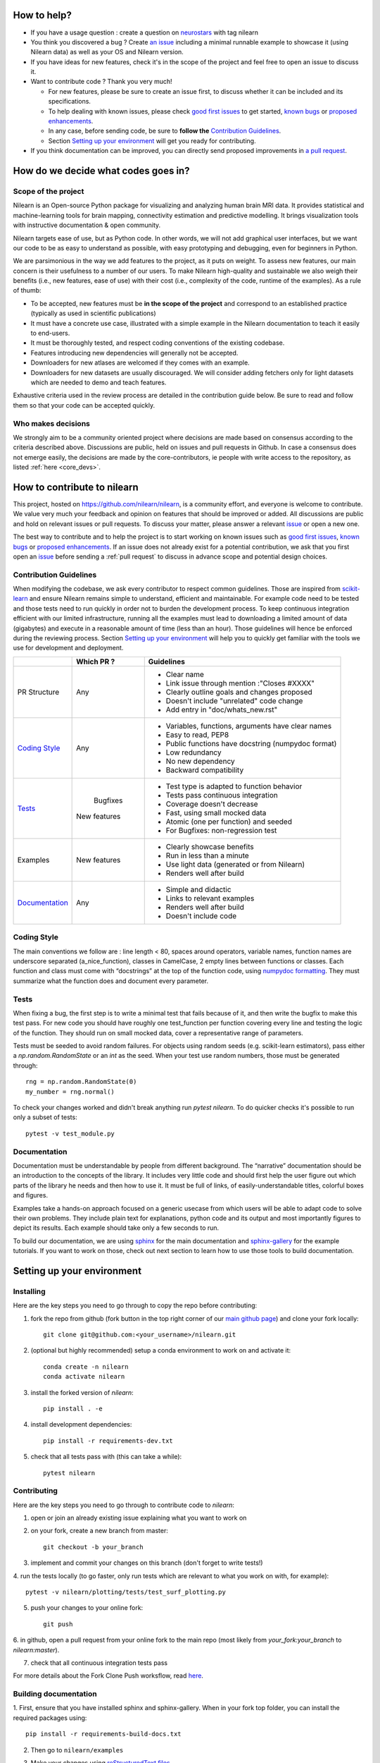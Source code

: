 .. _contributing:


How to help?
=============

* If you have a usage question : create a question on `neurostars <https://neurostars.org/>`_ with tag nilearn

* You think you discovered a bug ? Create `an issue <https://github.com/nilearn/nilearn/issues>`_
  including a minimal runnable example to showcase it (using Nilearn data) as well as your OS and Nilearn version.

* If you have ideas for new features, check it's in the scope of the project
  and feel free to open an issue to discuss it.

* Want to contribute code ? Thank you very much!

  * For new features, please be sure to create an issue first, to discuss
    whether it can be included and its specifications.
  * To help dealing with known issues, please check
    `good first issues <https://github.com/nilearn/nilearn/labels/Good%20first%20issue>`_
    to get started, `known bugs <https://github.com/nilearn/nilearn/labels/Bug>`_
    or `proposed enhancements <https://github.com/nilearn/nilearn/labels/Enhancement>`_.
  * In any case, before sending code, be sure to **follow the** `Contribution Guidelines`_.
  * Section `Setting up your environment`_ will get you ready for contributing.

* If you think documentation can be improved, you can directly send proposed
  improvements in `a pull request <https://github.com/nilearn/nilearn/pulls>`_.


How do we decide what codes goes in?
=====================================
Scope of the project
---------------------

Nilearn is an Open-source Python package for visualizing and analyzing human
brain MRI data. It provides statistical and machine-learning tools for brain
mapping, connectivity estimation and predictive modelling. It brings
visualization tools with instructive documentation & open community.

Nilearn targets ease of use, but as Python code. In other words, we will
not add graphical user interfaces, but we want our code to be as easy to
understand as possible, with easy prototyping and debugging, even for
beginners in Python.

We are parsimonious in the way we add features to the project, as it
puts on weight. To assess new features, our main concern is their usefulness
to a number of our users. To make Nilearn high-quality and sustainable we also
weigh their benefits (i.e., new features, ease of use) with their cost (i.e.,
complexity of the code, runtime of the examples). As a rule of thumb:

* To be accepted, new features must be **in the scope of the project** and
  correspond to an established practice (typically as used in scientific
  publications)

* It must have a concrete use case, illustrated with a simple example in the
  Nilearn documentation to teach it easily to end-users.

* It must be thoroughly tested, and respect coding conventions of the existing codebase.

* Features introducing new dependencies will generally not be accepted.

* Downloaders for new atlases are welcomed if they comes with an example.

* Downloaders for new datasets are usually discouraged. We will consider adding
  fetchers only for light datasets which are needed to demo and teach features.

Exhaustive criteria used in the review process are detailed in the contribution
guide below. Be sure to read and follow them so that your code can be accepted quickly.


Who makes decisions
--------------------

We strongly aim to be a community oriented project where decisions are
made based on consensus according to the criteria described above.
Discussions are public, held on issues and pull requests
in Github.
In case a consensus does not emerge easily, the decisions are made by the
core-contributors, ie people with write access to the repository, as listed
:ref:`here <core_devs>`.

How to contribute to nilearn
=============================

This project, hosted on https://github.com/nilearn/nilearn, is a community
effort, and everyone is welcome to contribute. We value very much your feedback
and opinion on features that should be improved or added. All discussions
are public and hold on relevant issues or pull requests. To discuss your matter,
please answer a relevant `issue <https://github.com/nilearn/nilearn/issues>`_
or open a new one.

The best way to contribute and to help the project is to start working on known
issues such as `good first issues <https://github.com/nilearn/nilearn/labels/Good%20first%20issue>`_,
`known bugs <https://github.com/nilearn/nilearn/labels/Bug>`_ or
`proposed enhancements <https://github.com/nilearn/nilearn/labels/Enhancement>`_.
If an issue does not already exist for a potential contribution, we ask that
you first open an `issue <https://github.com/nilearn/nilearn/issues>`_ before
sending a :ref:`pull request` to discuss in advance scope and potential design
choices.


Contribution Guidelines
------------------------

When modifying the codebase, we ask every contributor to respect common
guidelines. Those are inspired from `scikit-learn
<https://scikit-learn.org/stable/developers/contributing.html#contributing-code>`_
and ensure Nilearn remains simple to understand, efficient and maintainable.
For example code need to be tested and those tests need to run quickly in order
not to burden the development process. To keep continuous integration efficient
with our limited infrastructure, running all the examples must lead to
downloading a limited amount of data (gigabytes) and execute in a reasonable
amount of time (less than an hour). Those guidelines will hence be enforced
during the reviewing process. Section `Setting up your environment`_ will help
you to quickly get familiar with the tools we use for development and deployment.

+--------------------+-------------+----------------------------------------------------+
|                    | Which PR ?  |        Guidelines                                  |
+====================+=============+====================================================+
|                    |             | - Clear name                                       |
|                    |             | - Link issue through mention :"Closes #XXXX"       |
|    PR Structure    |    Any      | - Clearly outline goals and changes proposed       |
|                    |             | - Doesn't include "unrelated" code change          |
|                    |             | - Add entry in "doc/whats_new.rst"                 |
+--------------------+-------------+----------------------------------------------------+
|                    |             | - Variables, functions, arguments have clear names |
|                    |             | - Easy to read, PEP8                               |
|   `Coding Style`_  |    Any      | - Public functions have docstring (numpydoc format)|
|                    |             | - Low redundancy                                   |
|                    |             | - No new dependency                                |
|                    |             | - Backward compatibility                           |
+--------------------+-------------+----------------------------------------------------+
|                    |             | - Test type is adapted to function behavior        |
|                    |             | - Tests pass continuous integration                |
|                    |  Bugfixes   | - Coverage doesn't decrease                        |
|      `Tests`_      | New features| - Fast, using small mocked data                    |
|                    |             | - Atomic (one per function) and seeded             |
|                    |             | - For Bugfixes: non-regression test                |
+--------------------+-------------+----------------------------------------------------+
|                    |             | - Clearly showcase benefits                        |
|      Examples      | New features| - Run in less than a minute                        |
|                    |             | - Use light data (generated or from Nilearn)       |
|                    |             | - Renders well after build                         |
+--------------------+-------------+----------------------------------------------------+
|                    |             | - Simple and didactic                              |
|  `Documentation`_  |    Any      | - Links to relevant examples                       |
|                    |             | - Renders well after build                         |
|                    |             | - Doesn't include code                             |
+--------------------+-------------+----------------------------------------------------+


Coding Style
-------------

The main conventions we follow are : line length < 80, spaces around operators,
variable names, function names are underscore separated (a_nice_function),
classes in CamelCase, 2 empty lines between functions or classes.
Each function and class must come with “docstrings” at the top of the function
code, using `numpydoc formatting <https://numpydoc.readthedocs.io/en/latest/format.html>`_.
They must summarize what the function does and document every parameter.


Tests
------
When fixing a bug, the first step is to write a minimal test that fails because
of it, and then write the bugfix to make this test pass. For new code you should
have roughly one test_function per function covering every line and
testing the logic of the function. They should run on small mocked data,
cover a representative range of parameters.

Tests must be seeded to avoid random failures. For objects using random seeds
(e.g. scikit-learn estimators), pass either a  `np.random.RandomState` or
an `int` as the seed. When your test use random numbers,  those must be
generated through::

      rng = np.random.RandomState(0)
      my_number = rng.normal()

To check your changes worked and didn't break anything run `pytest nilearn`.
To do quicker checks it's possible to run only a subset of tests::

      pytest -v test_module.py


Documentation
---------------

Documentation must be understandable by people from different background.
The “narrative” documentation should be an introduction to the concepts of
the library. It includes very little code and should first
help the user figure out which parts of the library he needs and then how to
use it. It must be full of links, of easily-understandable titles,
colorful boxes and figures.

Examples take a hands-on approach focused on a generic usecase from which users
will be able to adapt code to solve their own problems. They include plain text
for explanations, python code and its output and most importantly
figures to depict its results. Each example should take only a few seconds to run.

To build our documentation, we are using
`sphinx <https://www.sphinx-doc.org/en/master/usage/quickstart.html>`_ for the
main documentation and
`sphinx-gallery <https://sphinx-gallery.github.io/stable/index.html>`_ for the
example tutorials. If you want to work on those, check out next section to
learn how to use those tools to build documentation.

.. _git_repo:

Setting up your environment
============================

Installing
----------

Here are the key steps you need to go through to copy the repo before contributing:

1. fork the repo from github (fork button in the top right corner of our `main github page <https://github.com/nilearn/nilearn>`_) and clone your fork locally::

      git clone git@github.com:<your_username>/nilearn.git

2. (optional but highly recommended) setup a conda environment to work on and activate it::

      conda create -n nilearn
      conda activate nilearn

3. install the forked version of `nilearn`::

      pip install . -e

4. install development dependencies::

      pip install -r requirements-dev.txt

5. check that all tests pass with (this can take a while)::

      pytest nilearn


Contributing
------------

Here are the key steps you need to go through to contribute code to `nilearn`:

1. open or join an already existing issue explaining what you want to work on

2. on your fork, create a new branch from master::

      git checkout -b your_branch

3. implement and commit your changes on this branch (don't forget to write tests!)

4. run the tests locally (to go faster, only run tests which are relevant to what
you work on with, for example)::

      pytest -v nilearn/plotting/tests/test_surf_plotting.py

5. push your changes to your online fork::

      git push

6. in github, open a pull request from your online fork to the main repo
(most likely from `your_fork:your_branch` to `nilearn:master`).

7. check that all continuous integration tests pass

For more details about the Fork Clone Push worksflow, read `here <https://guides.github.com/activities/forking/>`_.


Building documentation
----------------------

1. First, ensure that you have installed sphinx and sphinx-gallery. When in your
fork top folder, you can install the required packages using::

      pip install -r requirements-build-docs.txt

2. Then go to ``nilearn/examples``

3. Make your changes using `reStructuredText files <https://www.sphinx-doc.org/en/2.0/usage/restructuredtext/basics.html>`_

4. You can now go to `nilearn/doc` and build the examples locally::

      make html-strict

   or, if you do not have make install (for instance under Windows)::

      python3 -m sphinx -b html -d _build/doctrees . _build/html

   if you don't need the plots, a quicker option is::

      make html-noplot

5. Visually review the output in ``nilearn/doc/_build/html/auto_examples/``. If all looks well and there were no errors, commit and push the changes.

6. You can now open a Pull Request from Nilearn's Pull Request page.

7. Request the CI builds the full documentation from your branch::

      git commit --allow-empty -m "[circle full] request full build"

TIPS : When generating documentation locally, you can build only specific files
to reduce building time. To do so, use the ``filename_pattern``::

      python3 -m sphinx -D sphinx_gallery_conf.filename_pattern=plot_decoding_tutorial.py -b html -d _build/doctrees . _build/html

Additional cases
=================

How to contribute an atlas
---------------------------

We want atlases in nilearn to be internally consistent. Specifically,
your atlas object should have three attributes (as with the existing
atlases):

- ``description`` (bytes): A text description of the atlas. This should be
  brief but thorough, describing the source (paper), relevant information
  related to its construction (modality, dataset, method), and, if there is
  more than one map, a description of each map.
- ``labels`` (list): a list of string labels corresponding to each atlas
  label, in the same (numerical) order as the atlas labels
- ``maps`` (list or string): the path to the nifti image, or a list of paths

In addition, the atlas will need to be called by a fetcher. For example, see `here <https://github.com/nilearn/nilearn/blob/master/nilearn/datasets/atlas.py>`__.

Finally, as with other features, please provide a test for your atlas.
Examples can be found `here
<https://github.com/nilearn/nilearn/blob/master/nilearn/datasets/tests/test_atlas.py>`__


How to contribute a dataset fetcher
------------------------------------

The ``nilearn.datasets`` package provides functions to download some
neuroimaging datasets, such as ``fetch_haxby`` or
``fetch_atlas_harvard_oxford``. The goal is not to provide a comprehensive
collection of downloaders for the most widely used datasets, and this would be
outside the scope of this project. Rather, this package downloads data that is
required to showcase nilearn features in the example gallery.

Downloading data takes time and large datasets slow down the build of the
example gallery. Moreover, downloads can fail for reasons we do not control,
such as a web service that is temporarily unavailable. This is frustrating for
users and a major issue for continuous integration (new code cannot be merged
unless the examples run successfully on the CI infrastructure). Finally,
datasets or the APIs that provide them sometimes change, in which case the
downloader needs to be adapted.

As for any contributed feature, before starting working on a new downloader,
we recommend opening an issue to discuss whether it is necessary or if existing
downloaders could be used instead.


To add a new fetcher, ``nilearn.datasets.utils`` provides some helper functions,
such as ``get_dataset_dir`` to find a directory where the dataset is or will be
stored according to the user's configuration, or ``_fetch_files`` to load files
from the disk or download them if they are missing.

The new fetcher, as any other function, also needs to be tested (in the relevant
submodule of ``nilearn.datasets.tests``). When the tests run, the fetcher does
not have access to the network and will not actually download files. This is to
avoid spurious failures due to unavailable network or servers, and to avoid
slowing down the tests with long downloads.
The functions from the standard library and the ``requests`` library that
nilearn uses to download files are mocked: they are replaced with dummy
functions that return fake data.

Exactly what fake data is returned can be configured through the object
returned by the ``request_mocker`` pytest fixture, defined in
``nilearn.datasets._testing``. The docstrings of this module and the ``Sender``
class it contains provide information on how to write a test using this fixture.
Existing tests can also serve as examples.
